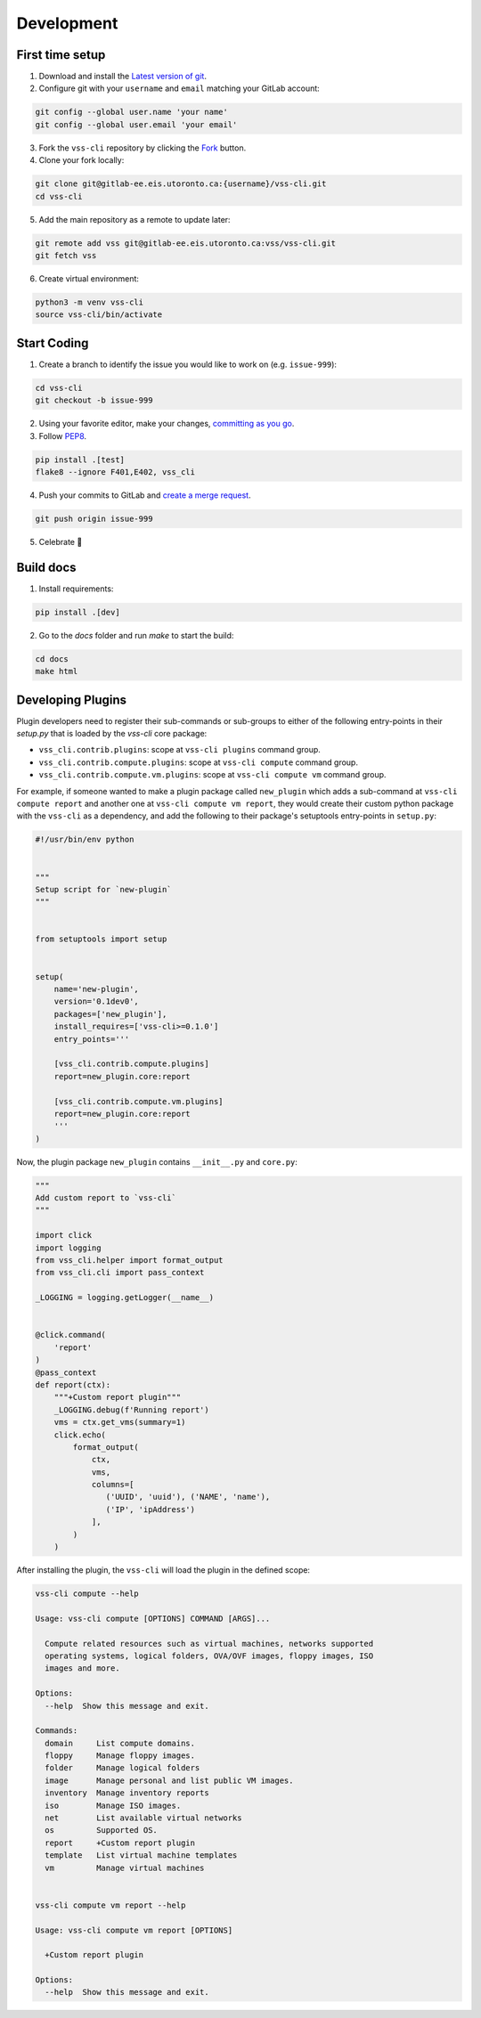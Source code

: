 .. _Development:

Development
===========

First time setup
----------------

1. Download and install the `Latest version of git`_.
2. Configure git with your ``username`` and ``email`` matching your GitLab account:

.. code-block:: bash

    git config --global user.name 'your name'
    git config --global user.email 'your email'

3. Fork the ``vss-cli`` repository by clicking the `Fork`_ button.
4. Clone your fork locally:

.. code-block:: bash

    git clone git@gitlab-ee.eis.utoronto.ca:{username}/vss-cli.git
    cd vss-cli

5. Add the main repository as a remote to update later:

.. code-block:: bash

    git remote add vss git@gitlab-ee.eis.utoronto.ca:vss/vss-cli.git
    git fetch vss

6. Create virtual environment:

.. code-block:: bash

    python3 -m venv vss-cli
    source vss-cli/bin/activate

Start Coding
------------
1. Create a branch to identify the issue you would like to work on (e.g. ``issue-999``):

.. code-block:: bash

    cd vss-cli
    git checkout -b issue-999

2. Using your favorite editor, make your changes, `committing as you go`_.
3. Follow `PEP8`_.

.. code-block:: bash

    pip install .[test]
    flake8 --ignore F401,E402, vss_cli

4. Push your commits to GitLab and `create a merge request`_.

.. code-block:: bash

    git push origin issue-999

5. Celebrate 🎉

Build docs
----------
1. Install requirements:

.. code-block:: bash

    pip install .[dev]

2. Go to the `docs` folder and run `make` to start the build:

.. code-block:: bash

    cd docs
    make html


Developing Plugins
------------------
Plugin developers need to register their sub-commands or sub-groups to either of the following entry-points
in their `setup.py` that is loaded by the `vss-cli` core package:

- ``vss_cli.contrib.plugins``: scope at ``vss-cli plugins`` command group.
- ``vss_cli.contrib.compute.plugins``: scope at ``vss-cli compute`` command group.
- ``vss_cli.contrib.compute.vm.plugins``: scope at ``vss-cli compute vm`` command group.

For example, if someone wanted to make a plugin package called ``new_plugin`` which adds a sub-command at
``vss-cli compute report`` and another one at ``vss-cli compute vm report``, they would create their
custom python package with the ``vss-cli`` as a dependency, and add the following to their package's setuptools
entry-points in ``setup.py``:

.. code-block:: python

    #!/usr/bin/env python


    """
    Setup script for `new-plugin`
    """


    from setuptools import setup


    setup(
        name='new-plugin',
        version='0.1dev0',
        packages=['new_plugin'],
        install_requires=['vss-cli>=0.1.0']
        entry_points='''

        [vss_cli.contrib.compute.plugins]
        report=new_plugin.core:report

        [vss_cli.contrib.compute.vm.plugins]
        report=new_plugin.core:report
        '''
    )

Now, the plugin package ``new_plugin`` contains ``__init__.py`` and ``core.py``:

.. code-block:: python

    """
    Add custom report to `vss-cli`
    """

    import click
    import logging
    from vss_cli.helper import format_output
    from vss_cli.cli import pass_context

    _LOGGING = logging.getLogger(__name__)


    @click.command(
        'report'
    )
    @pass_context
    def report(ctx):
        """+Custom report plugin"""
        _LOGGING.debug(f'Running report')
        vms = ctx.get_vms(summary=1)
        click.echo(
            format_output(
                ctx,
                vms,
                columns=[
                   ('UUID', 'uuid'), ('NAME', 'name'),
                   ('IP', 'ipAddress')
                ],
            )
        )

After installing the plugin, the ``vss-cli`` will load the plugin in the defined scope:

.. code-block:: bash

    vss-cli compute --help

    Usage: vss-cli compute [OPTIONS] COMMAND [ARGS]...

      Compute related resources such as virtual machines, networks supported
      operating systems, logical folders, OVA/OVF images, floppy images, ISO
      images and more.

    Options:
      --help  Show this message and exit.

    Commands:
      domain     List compute domains.
      floppy     Manage floppy images.
      folder     Manage logical folders
      image      Manage personal and list public VM images.
      inventory  Manage inventory reports
      iso        Manage ISO images.
      net        List available virtual networks
      os         Supported OS.
      report     +Custom report plugin
      template   List virtual machine templates
      vm         Manage virtual machines


    vss-cli compute vm report --help

    Usage: vss-cli compute vm report [OPTIONS]

      +Custom report plugin

    Options:
      --help  Show this message and exit.


.. _`Latest version of git`: https://git-scm.com/downloads
.. _`PEP8`: https://pep8.org/
.. _`committing as you go`: http://dont-be-afraid-to-commit.readthedocs.io/en/latest/git/commandlinegit.html#commit-your-changes
.. _`create a merge request`: https://docs.gitlab.com/ee/gitlab-basics/add-merge-request.html
.. _`Fork`: https://gitlab-ee.eis.utoronto.ca/help/gitlab-basics/fork-project.md